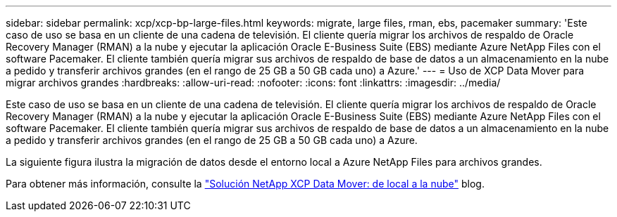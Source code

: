 ---
sidebar: sidebar 
permalink: xcp/xcp-bp-large-files.html 
keywords: migrate, large files, rman, ebs, pacemaker 
summary: 'Este caso de uso se basa en un cliente de una cadena de televisión.  El cliente quería migrar los archivos de respaldo de Oracle Recovery Manager (RMAN) a la nube y ejecutar la aplicación Oracle E-Business Suite (EBS) mediante Azure NetApp Files con el software Pacemaker.  El cliente también quería migrar sus archivos de respaldo de base de datos a un almacenamiento en la nube a pedido y transferir archivos grandes (en el rango de 25 GB a 50 GB cada uno) a Azure.' 
---
= Uso de XCP Data Mover para migrar archivos grandes
:hardbreaks:
:allow-uri-read: 
:nofooter: 
:icons: font
:linkattrs: 
:imagesdir: ../media/


[role="lead"]
Este caso de uso se basa en un cliente de una cadena de televisión.  El cliente quería migrar los archivos de respaldo de Oracle Recovery Manager (RMAN) a la nube y ejecutar la aplicación Oracle E-Business Suite (EBS) mediante Azure NetApp Files con el software Pacemaker.  El cliente también quería migrar sus archivos de respaldo de base de datos a un almacenamiento en la nube a pedido y transferir archivos grandes (en el rango de 25 GB a 50 GB cada uno) a Azure.

La siguiente figura ilustra la migración de datos desde el entorno local a Azure NetApp Files para archivos grandes.

Para obtener más información, consulte la https://blog.netapp.com/XCP-cloud-data-migration["Solución NetApp XCP Data Mover: de local a la nube"^] blog.
